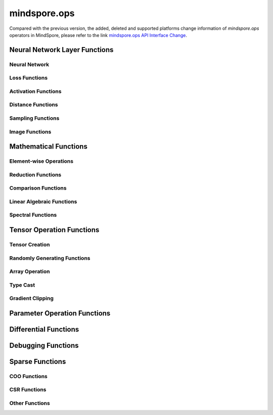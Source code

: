 mindspore.ops
==============

Compared with the previous version, the added, deleted and supported platforms change information of `mindspore.ops` operators in MindSpore, please refer to the link `mindspore.ops API Interface Change <https://gitee.com/mindspore/docs/blob/r2.0/resource/api_updates/func_api_updates_en.md>`_.

Neural Network Layer Functions
------------------------------

Neural Network
^^^^^^^^^^^^^^

.. msplatwarnautosummary::
    :toctree: ops
    :nosignatures:
    :template: classtemplate.rst

    mindspore.ops.adaptive_avg_pool1d
    mindspore.ops.adaptive_avg_pool2d
    mindspore.ops.adaptive_avg_pool3d
    mindspore.ops.adaptive_max_pool1d
    mindspore.ops.adaptive_max_pool2d
    mindspore.ops.avg_pool1d
    mindspore.ops.avg_pool2d
    mindspore.ops.avg_pool3d
    mindspore.ops.batch_norm
    mindspore.ops.bias_add
    mindspore.ops.ctc_greedy_decoder
    mindspore.ops.conv1d
    mindspore.ops.conv2d
    mindspore.ops.conv3d
    mindspore.ops.deformable_conv2d
    mindspore.ops.dropout
    mindspore.ops.dropout1d
    mindspore.ops.dropout2d
    mindspore.ops.dropout3d
    mindspore.ops.flatten
    mindspore.ops.unfold
    mindspore.ops.fold
    mindspore.ops.fractional_max_pool2d
    mindspore.ops.fractional_max_pool3d
    mindspore.ops.lp_pool1d
    mindspore.ops.lp_pool2d
    mindspore.ops.lrn
    mindspore.ops.max_pool3d
    mindspore.ops.max_unpool1d
    mindspore.ops.max_unpool2d
    mindspore.ops.max_unpool3d


Loss Functions
^^^^^^^^^^^^^^

.. msplatwarnautosummary::
    :toctree: ops
    :nosignatures:
    :template: classtemplate.rst

    mindspore.ops.binary_cross_entropy
    mindspore.ops.binary_cross_entropy_with_logits
    mindspore.ops.cosine_embedding_loss
    mindspore.ops.cross_entropy
    mindspore.ops.ctc_loss
    mindspore.ops.gaussian_nll_loss
    mindspore.ops.hinge_embedding_loss
    mindspore.ops.huber_loss
    mindspore.ops.kl_div
    mindspore.ops.l1_loss
    mindspore.ops.margin_ranking_loss
    mindspore.ops.mse_loss
    mindspore.ops.multi_margin_loss
    mindspore.ops.multilabel_margin_loss
    mindspore.ops.multilabel_soft_margin_loss
    mindspore.ops.nll_loss
    mindspore.ops.smooth_l1_loss
    mindspore.ops.triplet_margin_loss

Activation Functions
^^^^^^^^^^^^^^^^^^^^

.. msplatwarnautosummary::
    :toctree: ops
    :nosignatures:
    :template: classtemplate.rst

    mindspore.ops.celu
    mindspore.ops.elu
    mindspore.ops.fast_gelu
    mindspore.ops.gelu
    mindspore.ops.glu
    mindspore.ops.gumbel_softmax
    mindspore.ops.hardshrink
    mindspore.ops.hardsigmoid
    mindspore.ops.hardswish
    mindspore.ops.hardtanh
    mindspore.ops.leaky_relu
    mindspore.ops.log_softmax
    mindspore.ops.logsigmoid
    mindspore.ops.mish
    mindspore.ops.prelu
    mindspore.ops.relu
    mindspore.ops.relu6
    mindspore.ops.rrelu
    mindspore.ops.selu
    mindspore.ops.sigmoid
    mindspore.ops.silu
    mindspore.ops.softmax
    mindspore.ops.softmin
    mindspore.ops.softshrink
    mindspore.ops.softsign
    mindspore.ops.tanh
    mindspore.ops.threshold

Distance Functions
^^^^^^^^^^^^^^^^^^^^

.. msplatwarnautosummary::
    :toctree: ops
    :nosignatures:
    :template: classtemplate.rst

    mindspore.ops.cdist
    mindspore.ops.dist
    mindspore.ops.pdist

Sampling Functions
^^^^^^^^^^^^^^^^^^^^

.. msplatwarnautosummary::
    :toctree: ops
    :nosignatures:
    :template: classtemplate.rst

    mindspore.ops.choice_with_mask
    mindspore.ops.random_categorical
    mindspore.ops.log_uniform_candidate_sampler
    mindspore.ops.uniform_candidate_sampler

Image Functions
^^^^^^^^^^^^^^^^

.. msplatwarnautosummary::
    :toctree: ops
    :nosignatures:
    :template: classtemplate.rst

    mindspore.ops.affine_grid
    mindspore.ops.bounding_box_decode
    mindspore.ops.bounding_box_encode
    mindspore.ops.col2im
    mindspore.ops.check_valid
    mindspore.ops.crop_and_resize
    mindspore.ops.grid_sample
    mindspore.ops.interpolate
    mindspore.ops.iou
    mindspore.ops.pad
    mindspore.ops.padding
    mindspore.ops.pixel_shuffle
    mindspore.ops.pixel_unshuffle
    mindspore.ops.upsample

Mathematical Functions
----------------------

Element-wise Operations
^^^^^^^^^^^^^^^^^^^^^^^^^^^^^

.. msplatwarnautosummary::
    :toctree: ops
    :nosignatures:
    :template: classtemplate.rst

    mindspore.ops.abs
    mindspore.ops.absolute
    mindspore.ops.accumulate_n
    mindspore.ops.acos
    mindspore.ops.arccos
    mindspore.ops.acosh
    mindspore.ops.add
    mindspore.ops.addcdiv
    mindspore.ops.addcmul
    mindspore.ops.addmv
    mindspore.ops.addn
    mindspore.ops.angle
    mindspore.ops.arccosh
    mindspore.ops.arcsin
    mindspore.ops.arcsinh
    mindspore.ops.arctan
    mindspore.ops.arctanh
    mindspore.ops.arctan2
    mindspore.ops.asin
    mindspore.ops.asinh
    mindspore.ops.atan
    mindspore.ops.atan2
    mindspore.ops.atanh
    mindspore.ops.atleast_1d
    mindspore.ops.atleast_2d
    mindspore.ops.atleast_3d
    mindspore.ops.bessel_i0
    mindspore.ops.bessel_i0e
    mindspore.ops.bessel_i1
    mindspore.ops.bessel_i1e
    mindspore.ops.bessel_j0
    mindspore.ops.bessel_j1
    mindspore.ops.bessel_k0
    mindspore.ops.bessel_k0e
    mindspore.ops.bessel_k1
    mindspore.ops.bessel_k1e
    mindspore.ops.bessel_y0
    mindspore.ops.bessel_y1
    mindspore.ops.bitwise_and
    mindspore.ops.bitwise_left_shift
    mindspore.ops.bitwise_or
    mindspore.ops.bitwise_right_shift
    mindspore.ops.bitwise_xor
    mindspore.ops.ceil
    mindspore.ops.clamp
    mindspore.ops.clip
    mindspore.ops.combinations
    mindspore.ops.copysign
    mindspore.ops.cos
    mindspore.ops.cosh
    mindspore.ops.cosine_similarity
    mindspore.ops.cov
    mindspore.ops.diag_embed
    mindspore.ops.diff
    mindspore.ops.deg2rad
    mindspore.ops.digamma
    mindspore.ops.div
    mindspore.ops.divide
    mindspore.ops.erf
    mindspore.ops.erfc
    mindspore.ops.erfinv
    mindspore.ops.exp
    mindspore.ops.exp2
    mindspore.ops.expm1
    mindspore.ops.floor
    mindspore.ops.floor_div
    mindspore.ops.floor_mod
    mindspore.ops.float_power
    mindspore.ops.fmod
    mindspore.ops.frac
    mindspore.ops.gcd
    mindspore.ops.hypot
    mindspore.ops.igamma
    mindspore.ops.igammac
    mindspore.ops.imag
    mindspore.ops.i0
    mindspore.ops.inv
    mindspore.ops.invert
    mindspore.ops.lcm
    mindspore.ops.ldexp
    mindspore.ops.lerp
    mindspore.ops.lgamma
    mindspore.ops.log
    mindspore.ops.log2
    mindspore.ops.log10
    mindspore.ops.log1p
    mindspore.ops.logaddexp
    mindspore.ops.logaddexp2
    mindspore.ops.logical_and
    mindspore.ops.logical_not
    mindspore.ops.logical_or
    mindspore.ops.logical_xor
    mindspore.ops.logit
    mindspore.ops.mul
    mindspore.ops.multiply
    mindspore.ops.mvlgamma
    mindspore.ops.neg
    mindspore.ops.negative
    mindspore.ops.nextafter
    mindspore.ops.polar
    mindspore.ops.polygamma
    mindspore.ops.positive
    mindspore.ops.pow
    mindspore.ops.rad2deg
    mindspore.ops.ravel
    mindspore.ops.real
    mindspore.ops.reciprocal
    mindspore.ops.remainder
    mindspore.ops.roll
    mindspore.ops.rot90
    mindspore.ops.round
    mindspore.ops.rsqrt
    mindspore.ops.sgn
    mindspore.ops.sign
    mindspore.ops.signbit
    mindspore.ops.sin
    mindspore.ops.sinc
    mindspore.ops.sinh
    mindspore.ops.sqrt
    mindspore.ops.square
    mindspore.ops.sub
    mindspore.ops.subtract
    mindspore.ops.t
    mindspore.ops.tan
    mindspore.ops.tanhshrink
    mindspore.ops.trapz
    mindspore.ops.tril_indices
    mindspore.ops.triu_indices
    mindspore.ops.true_divide
    mindspore.ops.trunc
    mindspore.ops.truncate_div
    mindspore.ops.truncate_mod
    mindspore.ops.xdivy
    mindspore.ops.xlogy

Reduction Functions
^^^^^^^^^^^^^^^^^^^

.. msplatwarnautosummary::
    :toctree: ops
    :nosignatures:
    :template: classtemplate.rst

    mindspore.ops.all
    mindspore.ops.amax
    mindspore.ops.amin
    mindspore.ops.aminmax
    mindspore.ops.any
    mindspore.ops.argmax
    mindspore.ops.argmin
    mindspore.ops.cummax
    mindspore.ops.cummin
    mindspore.ops.cumprod
    mindspore.ops.cumsum
    mindspore.ops.fmax
    mindspore.ops.fmin
    mindspore.ops.histc
    mindspore.ops.logsumexp
    mindspore.ops.max
    mindspore.ops.mean
    mindspore.ops.median
    mindspore.ops.min
    mindspore.ops.norm
    mindspore.ops.prod
    mindspore.ops.std
    mindspore.ops.std_mean
    mindspore.ops.var
    mindspore.ops.var_mean

Comparison Functions
^^^^^^^^^^^^^^^^^^^^

.. msplatwarnautosummary::
    :toctree: ops
    :nosignatures:
    :template: classtemplate.rst

    mindspore.ops.argsort
    mindspore.ops.approximate_equal
    mindspore.ops.equal
    mindspore.ops.ge
    mindspore.ops.greater
    mindspore.ops.greater_equal
    mindspore.ops.gt
    mindspore.ops.intopk
    mindspore.ops.isclose
    mindspore.ops.isfinite
    mindspore.ops.isinf
    mindspore.ops.isnan
    mindspore.ops.isneginf
    mindspore.ops.isposinf
    mindspore.ops.isreal
    mindspore.ops.is_complex
    mindspore.ops.is_floating_point
    mindspore.ops.le
    mindspore.ops.less
    mindspore.ops.less_equal
    mindspore.ops.lt
    mindspore.ops.maximum
    mindspore.ops.minimum
    mindspore.ops.msort
    mindspore.ops.ne
    mindspore.ops.not_equal
    mindspore.ops.searchsorted
    mindspore.ops.topk

Linear Algebraic Functions
^^^^^^^^^^^^^^^^^^^^^^^^^^

.. msplatwarnautosummary::
    :toctree: ops
    :nosignatures:
    :template: classtemplate.rst

    mindspore.ops.bmm
    mindspore.ops.addbmm
    mindspore.ops.addmm
    mindspore.ops.baddbmm
    mindspore.ops.addr
    mindspore.ops.adjoint
    mindspore.ops.cholesky
    mindspore.ops.cholesky_inverse
    mindspore.ops.batch_dot
    mindspore.ops.det
    mindspore.ops.dot
    mindspore.ops.eig
    mindspore.ops.inner
    mindspore.ops.inverse
    mindspore.ops.geqrf
    mindspore.ops.ger
    mindspore.ops.kron
    mindspore.ops.lstsq
    mindspore.ops.lu_unpack
    mindspore.ops.matmul
    mindspore.ops.matrix_solve
    mindspore.ops.matrix_diag
    mindspore.ops.matrix_diag_part
    mindspore.ops.matrix_set_diag
    mindspore.ops.mm
    mindspore.ops.mv
    mindspore.ops.outer
    mindspore.ops.orgqr
    mindspore.ops.pinv
    mindspore.ops.svd
    mindspore.ops.tensor_dot
    mindspore.ops.logdet
    mindspore.ops.slogdet
    mindspore.ops.qr
    mindspore.ops.trace

Spectral Functions
^^^^^^^^^^^^^^^^^^^^^^^^^

.. msplatwarnautosummary::
    :toctree: ops
    :nosignatures:
    :template: classtemplate.rst

    mindspore.ops.bartlett_window
    mindspore.ops.blackman_window
    mindspore.ops.hamming_window
    mindspore.ops.hann_window
    mindspore.ops.kaiser_window

Tensor Operation Functions
--------------------------

Tensor Creation
^^^^^^^^^^^^^^^

.. msplatwarnautosummary::
    :toctree: ops
    :nosignatures:
    :template: classtemplate.rst

    mindspore.ops.eye
    mindspore.ops.fill
    mindspore.ops.full
    mindspore.ops.full_like
    mindspore.ops.linspace
    mindspore.ops.logspace
    mindspore.ops.one_hot
    mindspore.ops.ones
    mindspore.ops.ones_like
    mindspore.ops.arange
    mindspore.ops.range
    mindspore.ops.zeros
    mindspore.ops.zeros_like
    mindspore.ops.heaviside

Randomly Generating Functions
^^^^^^^^^^^^^^^^^^^^^^^^^^^^^

.. msplatwarnautosummary::
    :toctree: ops
    :nosignatures:
    :template: classtemplate.rst

    mindspore.ops.bernoulli
    mindspore.ops.gamma
    mindspore.ops.laplace
    mindspore.ops.multinomial
    mindspore.ops.rand
    mindspore.ops.rand_like
    mindspore.ops.randint
    mindspore.ops.randint_like
    mindspore.ops.randn
    mindspore.ops.randn_like
    mindspore.ops.random_gamma
    mindspore.ops.random_poisson
    mindspore.ops.randperm
    mindspore.ops.standard_laplace
    mindspore.ops.standard_normal
    mindspore.ops.uniform

Array Operation
^^^^^^^^^^^^^^^

.. msplatwarnautosummary::
    :toctree: ops
    :nosignatures:
    :template: classtemplate.rst

    mindspore.ops.argwhere
    mindspore.ops.batch_to_space_nd
    mindspore.ops.bincount
    mindspore.ops.block_diag
    mindspore.ops.broadcast_to
    mindspore.ops.cat
    mindspore.ops.channel_shuffle
    mindspore.ops.chunk
    mindspore.ops.column_stack
    mindspore.ops.concat
    mindspore.ops.conj
    mindspore.ops.count_nonzero
    mindspore.ops.diag
    mindspore.ops.diagflat
    mindspore.ops.diagonal
    mindspore.ops.dyn_shape
    mindspore.ops.dsplit
    mindspore.ops.dstack
    mindspore.ops.einsum
    mindspore.ops.expand
    mindspore.ops.expand_dims
    mindspore.ops.flip
    mindspore.ops.fliplr
    mindspore.ops.flipud
    mindspore.ops.gather
    mindspore.ops.gather_d
    mindspore.ops.gather_elements
    mindspore.ops.gather_nd
    mindspore.ops.hstack
    mindspore.ops.hsplit
    mindspore.ops.index_add
    mindspore.ops.index_fill
    mindspore.ops.index_select
    mindspore.ops.inplace_add
    mindspore.ops.inplace_sub
    mindspore.ops.inplace_update
    mindspore.ops.masked_fill
    mindspore.ops.masked_select
    mindspore.ops.meshgrid
    mindspore.ops.narrow
    mindspore.ops.moveaxis
    mindspore.ops.movedim
    mindspore.ops.nan_to_num
    mindspore.ops.nansum
    mindspore.ops.normal
    mindspore.ops.nonzero
    mindspore.ops.numel
    mindspore.ops.permute
    mindspore.ops.population_count
    mindspore.ops.rank
    mindspore.ops.repeat_elements
    mindspore.ops.repeat_interleave
    mindspore.ops.reshape
    mindspore.ops.reverse
    mindspore.ops.reverse_sequence
    mindspore.ops.scatter
    mindspore.ops.scatter_nd
    mindspore.ops.select
    mindspore.ops.sequence_mask
    mindspore.ops.shape
    mindspore.ops.shuffle
    mindspore.ops.size
    mindspore.ops.slice
    mindspore.ops.sort
    mindspore.ops.space_to_batch_nd
    mindspore.ops.sparse_segment_mean
    mindspore.ops.split
    mindspore.ops.squeeze
    mindspore.ops.stack
    mindspore.ops.strided_slice
    mindspore.ops.sum
    mindspore.ops.swapaxes
    mindspore.ops.swapdims
    mindspore.ops.tensor_scatter_add
    mindspore.ops.tensor_scatter_div
    mindspore.ops.tensor_scatter_max
    mindspore.ops.tensor_scatter_min
    mindspore.ops.tensor_scatter_mul
    mindspore.ops.tensor_scatter_sub
    mindspore.ops.tensor_scatter_elements
    mindspore.ops.tensor_split
    mindspore.ops.tile
    mindspore.ops.tril
    mindspore.ops.triu
    mindspore.ops.transpose
    mindspore.ops.unbind
    mindspore.ops.unique
    mindspore.ops.unique_consecutive
    mindspore.ops.unique_with_pad
    mindspore.ops.unsorted_segment_max
    mindspore.ops.unsorted_segment_min
    mindspore.ops.unsorted_segment_prod
    mindspore.ops.unsorted_segment_sum
    mindspore.ops.unsqueeze
    mindspore.ops.unstack
    mindspore.ops.view_as_real
    mindspore.ops.vsplit
    mindspore.ops.vstack
    mindspore.ops.where
    mindspore.ops.cross
    mindspore.ops.renorm

Type Cast
^^^^^^^^^^^^^^^

.. msplatwarnautosummary::
    :toctree: ops
    :nosignatures:
    :template: classtemplate.rst

    mindspore.ops.is_tensor
    mindspore.ops.scalar_cast
    mindspore.ops.scalar_to_tensor
    mindspore.ops.tuple_to_array

Gradient Clipping
^^^^^^^^^^^^^^^^^^

.. msplatwarnautosummary::
    :toctree: ops
    :nosignatures:
    :template: classtemplate.rst

    mindspore.ops.clip_by_global_norm
    mindspore.ops.clip_by_value

Parameter Operation Functions
-----------------------------

.. msplatwarnautosummary::
    :toctree: ops
    :nosignatures:
    :template: classtemplate.rst

    mindspore.ops.assign
    mindspore.ops.assign_add
    mindspore.ops.assign_sub
    mindspore.ops.scatter_add
    mindspore.ops.scatter_div
    mindspore.ops.scatter_min
    mindspore.ops.scatter_max
    mindspore.ops.scatter_mul
    mindspore.ops.scatter_nd_add
    mindspore.ops.scatter_nd_div
    mindspore.ops.scatter_nd_max
    mindspore.ops.scatter_nd_min
    mindspore.ops.scatter_nd_mul
    mindspore.ops.scatter_nd_sub
    mindspore.ops.scatter_update

Differential Functions
----------------------

.. msplatwarnautosummary::
    :toctree: ops
    :nosignatures:
    :template: classtemplate.rst

    mindspore.ops.derivative
    mindspore.ops.jet
    mindspore.ops.stop_gradient

Debugging Functions
-------------------

.. msplatwarnautosummary::
    :toctree: ops
    :nosignatures:
    :template: classtemplate.rst

    mindspore.ops.print_

Sparse Functions
----------------

.. msplatwarnautosummary::
    :toctree: ops
    :nosignatures:
    :template: classtemplate.rst

    mindspore.ops.dense_to_sparse_coo
    mindspore.ops.dense_to_sparse_csr
    mindspore.ops.csr_to_coo

COO Functions
^^^^^^^^^^^^^

.. msplatwarnautosummary::
    :toctree: ops
    :nosignatures:
    :template: classtemplate.rst

    mindspore.ops.coo_abs
    mindspore.ops.coo_acos
    mindspore.ops.coo_acosh
    mindspore.ops.coo_add
    mindspore.ops.coo_asin
    mindspore.ops.coo_asinh
    mindspore.ops.coo_atan
    mindspore.ops.coo_atanh
    mindspore.ops.coo_ceil
    mindspore.ops.coo_concat
    mindspore.ops.coo_cos
    mindspore.ops.coo_cosh
    mindspore.ops.coo_exp
    mindspore.ops.coo_expm1
    mindspore.ops.coo_floor
    mindspore.ops.coo_inv
    mindspore.ops.coo_isfinite
    mindspore.ops.coo_isinf
    mindspore.ops.coo_isnan
    mindspore.ops.coo_log
    mindspore.ops.coo_log1p
    mindspore.ops.coo_neg
    mindspore.ops.coo_relu
    mindspore.ops.coo_relu6
    mindspore.ops.coo_round
    mindspore.ops.coo_sigmoid
    mindspore.ops.coo_sin
    mindspore.ops.coo_sinh
    mindspore.ops.coo_softsign
    mindspore.ops.coo_sqrt
    mindspore.ops.coo_square
    mindspore.ops.coo_tan
    mindspore.ops.coo_tanh

CSR Functions
^^^^^^^^^^^^^

.. msplatwarnautosummary::
    :toctree: ops
    :nosignatures:
    :template: classtemplate.rst

    mindspore.ops.csr_abs
    mindspore.ops.csr_acos
    mindspore.ops.csr_acosh
    mindspore.ops.csr_add
    mindspore.ops.csr_asin
    mindspore.ops.csr_asinh
    mindspore.ops.csr_atan
    mindspore.ops.csr_atanh
    mindspore.ops.csr_ceil
    mindspore.ops.csr_cos
    mindspore.ops.csr_cosh
    mindspore.ops.csr_exp
    mindspore.ops.csr_expm1
    mindspore.ops.csr_floor
    mindspore.ops.csr_inv
    mindspore.ops.csr_isfinite
    mindspore.ops.csr_isinf
    mindspore.ops.csr_isnan
    mindspore.ops.csr_log
    mindspore.ops.csr_log1p
    mindspore.ops.csr_mm
    mindspore.ops.csr_neg
    mindspore.ops.csr_relu
    mindspore.ops.csr_relu6
    mindspore.ops.csr_round
    mindspore.ops.csr_sigmoid
    mindspore.ops.csr_sin
    mindspore.ops.csr_sinh
    mindspore.ops.csr_softmax
    mindspore.ops.csr_softsign
    mindspore.ops.csr_sqrt
    mindspore.ops.csr_square
    mindspore.ops.csr_tan
    mindspore.ops.csr_tanh

Other Functions
^^^^^^^^^^^^^^^

.. msplatwarnautosummary::
    :toctree: ops
    :nosignatures:
    :template: classtemplate.rst

    mindspore.ops.depend
    mindspore.ops.partial
